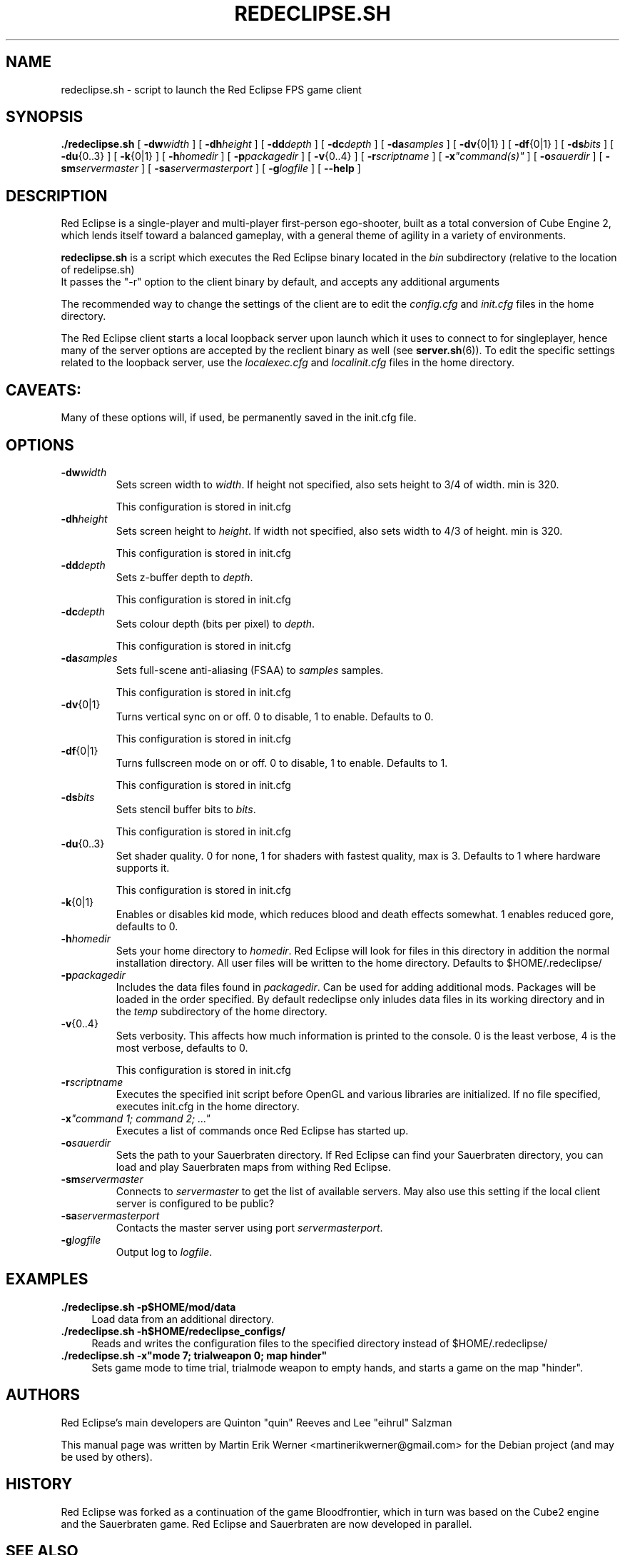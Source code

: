 .TH REDECLIPSE.SH 6 2011-12-10 "Red Eclipse 1.2" "Red Eclipse Manual"
.SH NAME
redeclipse.sh \- script to launch the Red Eclipse FPS game client
.SH SYNOPSIS
.B ./redeclipse.sh
[
.BI \-dw width
]
[
.BI \-dh height
]
[
.BI \-dd depth
]
[
.BI \-dc depth
]
[
.BI \-da samples
]
[
.BR \-dv {0|1}
]
[
.BR \-df {0|1}
]
[
.BI \-ds bits
]
[
.BR \-du {0..3}
]
[
.BR \-k {0|1}
]
[
.BI \-h homedir
]
[
.BI \-p packagedir
]
[
.BR \-v {0..4}
]
[
.BI \-r scriptname
]
[
.BI \-x \(dqcommand(s)\(dq
]
[
.BI \-o sauerdir
]
[
.BI \-sm servermaster
]
[
.BI \-sa servermasterport
]
[
.BI \-g logfile
]
[
.B \-\-help
]
.SH DESCRIPTION
Red Eclipse is a single-player and multi-player first-person ego-shooter, built as a total conversion of Cube Engine 2, which lends itself toward a balanced gameplay, with a general theme of agility in a variety of environments.
.PP
.B redeclipse.sh
is a script which executes the Red Eclipse binary located in the
.I bin
subdirectory (relative to the location of redelipse.sh)
.br
It passes the "\-r" option to the client binary by default, and accepts any additional arguments
.PP
The recommended way to change the settings of the client are to edit the
.I config.cfg
and
.I init.cfg
files in the home directory.
.PP
The Red Eclipse client starts a local loopback server upon launch which it uses to connect to for singleplayer, hence many of the server options are accepted by the reclient binary as well (see
.BR server.sh (6)).
To edit the specific settings related to the loopback server, use the
.I localexec.cfg
and
.I localinit.cfg
files in the home directory.
.SH CAVEATS:
Many of these options will, if used, be permanently saved in the init.cfg file.
.SH OPTIONS
.TP
.BI \-dw width
Sets screen width to
.IR width .
If height not specified, also sets height to 3/4 of width. min is 320.
.IP
This configuration is stored in init.cfg
.TP
.BI \-dh height
Sets screen height to
.IR height .
If width not specified, also sets width to 4/3 of height. min is 320.
.IP
This configuration is stored in init.cfg
.TP
.BI \-dd depth
Sets z-buffer depth to
.IR depth .
.IP
This configuration is stored in init.cfg
.TP
.BI \-dc depth
Sets colour depth (bits per pixel) to
.IR depth .
.IP
This configuration is stored in init.cfg
.TP
.BI \-da samples
Sets full-scene anti-aliasing (FSAA) to
.I samples
samples.
.IP
This configuration is stored in init.cfg
.TP
.BR \-dv {0|1}
Turns vertical sync on or off. 0 to disable, 1 to enable. Defaults to 0.
.IP
This configuration is stored in init.cfg
.TP
.BR \-df {0|1}
Turns fullscreen mode on or off. 0 to disable, 1 to enable. Defaults to 1.
.IP
This configuration is stored in init.cfg
.TP
.BI \-ds bits
Sets stencil buffer bits to
.IR bits .
.IP
This configuration is stored in init.cfg
.TP
.BR \-du {0..3}
Set shader quality. 0 for none, 1 for shaders with fastest quality, max is 3. Defaults to 1 where hardware supports it.
.IP
This configuration is stored in init.cfg
.TP
.BR \-k {0|1}
Enables or disables kid mode, which reduces blood and death effects somewhat. 1 enables reduced gore, defaults to 0.
.TP
.BI \-h homedir
Sets your home directory to
.IR homedir .
Red Eclipse will look for files in this directory in addition the normal installation directory. All user files will be written to the home directory. Defaults to $HOME/.redeclipse/
.TP
.BI \-p packagedir
Includes the data files found in
.IR packagedir .
Can be used for adding additional mods. Packages will be loaded in the order specified. By default redeclipse only inludes data files in its working directory and in the
.I temp
subdirectory of the home directory.
.TP
.BR \-v {0..4}
Sets verbosity. This affects how much information is printed to the console. 0 is the least verbose, 4 is the most verbose, defaults to 0.
.IP
This configuration is stored in init.cfg
.TP
.BI \-r scriptname
Executes the specified init script before OpenGL and various libraries are initialized. If no file specified, executes init.cfg in the home directory.
.TP
.BI \-x "\(dqcommand 1; command 2; ...\(dq"
.
Executes a list of commands once Red Eclipse has started up.
.TP
.BI \-o sauerdir
Sets the path to your Sauerbraten directory. If Red Eclipse can find your Sauerbraten directory, you can load and play Sauerbraten maps from withing Red Eclipse.
.TP
.BI \-sm servermaster
Connects to
.I servermaster
to get the list of available servers. May also use this setting if the local client server is configured to be public?
.TP
.BI \-sa servermasterport
Contacts the master server using port
.IR servermasterport .
.TP
.BI \-g logfile
Output log to
.IR logfile .
.SH EXAMPLES
.PP
.B ./redeclipse.sh -p$HOME/mod/data
.RS 4
Load data from an additional directory.
.RE
.B ./redeclipse.sh -h$HOME/redeclipse_configs/
.RS 4
Reads and writes the configuration files to the specified directory instead of $HOME/.redeclipse/
.RE
.B ./redeclipse.sh -x"mode 7; trialweapon 0; map hinder"
.RS 4
Sets game mode to time trial, trialmode weapon to empty hands, and starts a game on the map "hinder".
.RE
.SH AUTHORS
Red Eclipse's main developers are Quinton "quin" Reeves and Lee "eihrul" Salzman
.PP
This manual page was written by Martin Erik Werner <martinerikwerner@gmail.com> for the Debian project (and may be used by others).
.SH HISTORY
Red Eclipse was forked as a continuation of the game Bloodfrontier, which in turn was based on the Cube2 engine and the Sauerbraten game. Red Eclipse and Sauerbraten are now developed in parallel.
.SH "SEE ALSO"
.BR server.sh (6).
